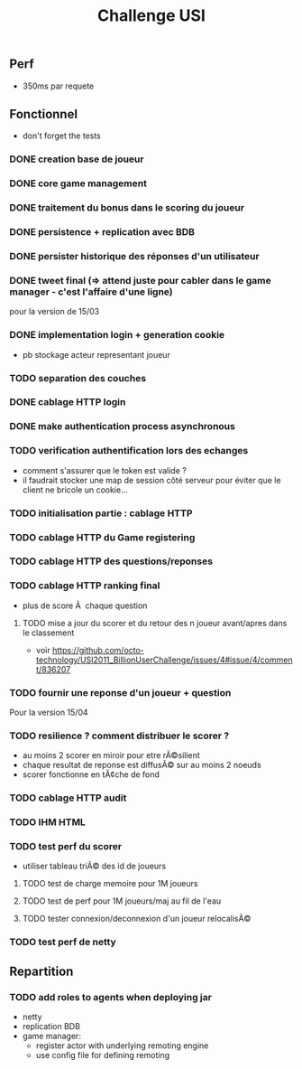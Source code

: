 #+TITLE: Challenge USI

** Perf

 - 350ms par requete

** Fonctionnel

 - don't forget the tests

*** DONE creation base de joueur
*** DONE core game management
*** DONE traitement du bonus dans le scoring du joueur
*** DONE persistence + replication avec BDB
*** DONE persister historique des réponses d'un utilisateur
*** DONE tweet final (=> attend juste pour cabler dans le game manager - c'est l'affaire d'une ligne)

pour la version de 15/03

*** DONE implementation login + generation cookie
    :PROPERTIES:
    :WHO:      abailly
    :END:
    - pb stockage acteur representant joueur


*** TODO separation des couches
    :PROPERTIES:
    :WHO:      abailly
    :END:
*** DONE cablage HTTP login
    :PROPERTIES:
    :WHO:      abailly
    :END:
*** DONE make authentication process asynchronous
*** TODO verification authentification lors des echanges
    :PROPERTIES:
    :WHO:      abailly
    :END:
    - comment s'assurer que le token est valide ?
    - il faudrait stocker une map de session côté serveur pour éviter que le client ne bricole un cookie...
*** TODO initialisation partie : cablage HTTP
    :PROPERTIES:
    :WHO:      aagahi
    :END:
*** TODO cablage HTTP du Game registering
    :PROPERTIES:
    :WHO:      aagahi
    :END:
*** TODO cablage HTTP des questions/reponses
    :PROPERTIES:
    :WHO:      aagahi
    :END:
*** TODO cablage HTTP ranking final
    - plus de score Ã  chaque question
    :PROPERTIES:
    :WHO:      abailly
    :END:
**** TODO mise a jour du scorer et du retour des n joueur avant/apres dans le classement
    - voir https://github.com/octo-technology/USI2011_BillionUserChallenge/issues/4#issue/4/comment/836207
    :PROPERTIES:
    :WHO:
    :END:
*** TODO fournir une reponse d'un joueur + question
    :PROPERTIES:
    :WHO:      abailly
    :END:


Pour la version 15/04

*** TODO resilience ? comment distribuer le scorer ?
    :PROPERTIES:
    :WHO:      abailly
    :END:
    - au moins 2 scorer en miroir pour etre rÃ©silient
    - chaque resultat de reponse est diffusÃ© sur au moins 2 noeuds
    - scorer fonctionne en tÃ¢che de fond
*** TODO cablage HTTP audit
    :PROPERTIES:
    :WHO:      abailly
    :END:
*** TODO IHM HTML
    :PROPERTIES:
    :WHO:      gbadin
    :END:
*** TODO test perf du scorer
    :PROPERTIES:
    :WHO:      abailly
    :END:
    - utiliser tableau triÃ© des id de joueurs
**** TODO test de charge memoire pour 1M joueurs
**** TODO test de perf pour 1M joueurs/maj au fil de l'eau
**** TODO tester connexion/deconnexion d'un joueur relocalisÃ©
*** TODO test perf de netty
    :PROPERTIES:
    :WHO:      abailly
    :END:

** Repartition

*** TODO add roles to agents when deploying jar
    - netty
    - replication BDB
    - game manager: 
      - register actor with underlying remoting engine
      - use config file for defining remoting
